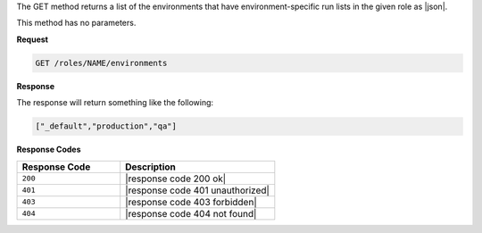 .. The contents of this file are included in multiple topics.
.. This file should not be changed in a way that hinders its ability to appear in multiple documentation sets.

The GET method returns a list of the environments that have
environment-specific run lists in the given role as |json|.

This method has no parameters.

**Request**

.. code-block:: xml

   GET /roles/NAME/environments

**Response**

The response will return something like the following:

.. code-block:: javascript

   ["_default","production","qa"]

**Response Codes**

.. list-table::
   :widths: 200 300
   :header-rows: 1

   * - Response Code
     - Description
   * - ``200``
     - |response code 200 ok|
   * - ``401``
     - |response code 401 unauthorized|
   * - ``403``
     - |response code 403 forbidden|
   * - ``404``
     - |response code 404 not found|
